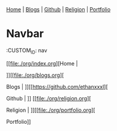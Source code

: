 #+OPTIONS: tags:nil

#+BEGIN_EXPORT html :export none
<head>
<nav>
    <a href="./index.html">Home</a> |
    <a href="./blogs.html">Blogs</a> |
    <a href="https://github.com/ethanxxxl">Github</a> |
    <a href="./religion.html">Religion</a> |
    <a href="">Portfolio</a>
</nav>
</head>
#+END_EXPORT


* Navbar
:CUSTOM_ID: nav

[[file:./org/index.org][Home |

]][[file:./org/blogs.org][

Blogs | ]][[https://github.com/ethanxxxl][

Github | ]]
[[file:./org/religion.org][

Religion | ]][[file:./org/portfolio.org][

Portfolio]]
